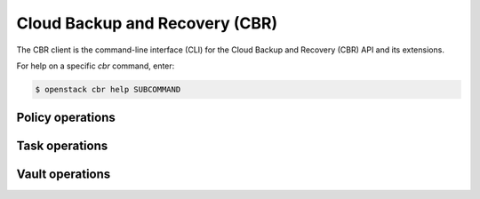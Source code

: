 Cloud Backup and Recovery (CBR)
===============================

The CBR client is the command-line interface (CLI) for
the Cloud Backup and Recovery (CBR) API and its extensions.

For help on a specific `cbr` command, enter:

.. code-block:: console

   $ openstack cbr help SUBCOMMAND

.. _cbr_policy:

Policy operations
-----------------

.. autoprogram-cliff:: openstack.cbr.v3
   :command: cbr policy *

.. _cbr_task:

Task operations
-----------------

.. autoprogram-cliff:: openstack.cbr.v3
   :command: cbr task *

.. _cbr_vault:

Vault operations
-----------------

.. autoprogram-cliff:: openstack.cbr.v3
   :command: cbr vault *
